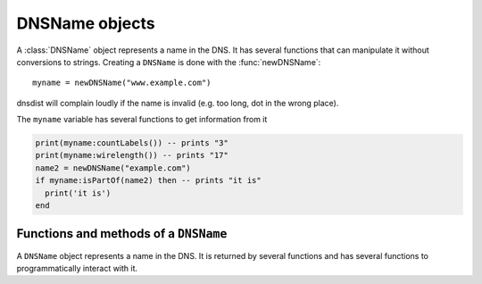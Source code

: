 .. _DNSName:

DNSName objects
===============

A :class:`DNSName` object represents a name in the DNS. It has several functions that can manipulate it without conversions to strings.
Creating a ``DNSName`` is done with the :func:`newDNSName`::

  myname = newDNSName("www.example.com")

dnsdist will complain loudly if the name is invalid (e.g. too long, dot in the wrong place).

The ``myname`` variable has several functions to get information from it

.. code-block:: lua

  print(myname:countLabels()) -- prints "3"
  print(myname:wirelength()) -- prints "17"
  name2 = newDNSName("example.com")
  if myname:isPartOf(name2) then -- prints "it is"
    print('it is')
  end

Functions and methods of a ``DNSName``
--------------------------------------

.. function:: newDNSName(name) -> DNSName

  Returns the :class:`DNSName` object of ``name``.

  :param string name: The name to create a DNSName for

.. class:: DNSName

  A ``DNSName`` object represents a name in the DNS.
  It is returned by several functions and has several functions to programmatically interact with it.

  .. method:: DNSName:chopOff() -> bool

    Removes the left-most label and returns ``true``.
    ``false`` is returned if no label was removed

  .. method:: DNSName:countLabels() -> int

    Returns the number of DNSLabels in the name

  .. method:: DNSName:isPartOf(name) -> bool

    Returns true if the DNSName is part of the DNS tree of ``name``.

    :param DNSName name: The name to check against

  .. method:: DNSName:toDNSString() -> string

    Returns a wire format form of the DNSName, suitable for usage in :func:`SpoofRawAction`.

  .. method:: DNSName:toString() -> string
              DNSName:tostring() -> string

    Returns a human-readable form of the DNSName.

  .. method:: DNSName:wirelength() -> int

    Returns the length in bytes of the DNSName as it would be on the wire.
